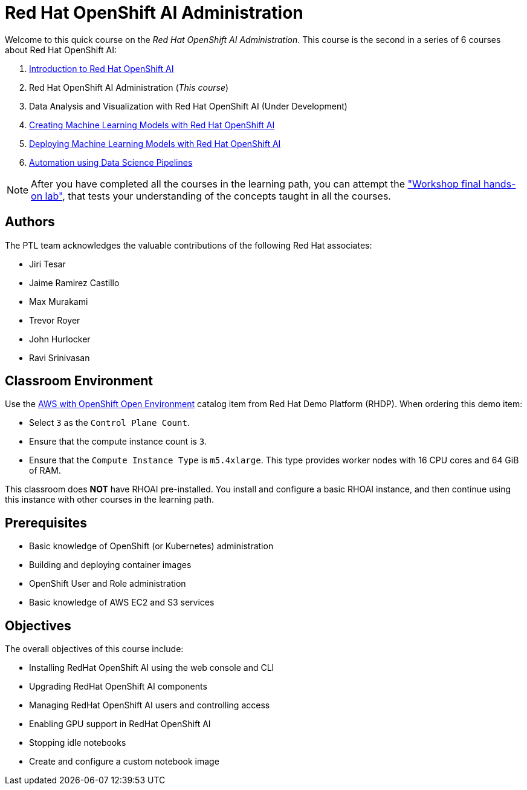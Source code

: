 = Red Hat OpenShift AI Administration
:navtitle: Home

Welcome to this quick course on the _Red Hat OpenShift AI Administration_.
This course is the second in a series of 6 courses about Red Hat OpenShift AI:

1. https://redhatquickcourses.github.io/rhods-intro[Introduction to Red Hat OpenShift AI]
2. Red Hat OpenShift AI Administration  (_This course_)
3. Data Analysis and Visualization with Red Hat OpenShift AI (Under Development)
4. https://redhatquickcourses.github.io/rhods-model[Creating Machine Learning Models with Red Hat OpenShift AI]
5. https://redhatquickcourses.github.io/rhods-deploy[Deploying Machine Learning Models with Red Hat OpenShift AI]
6. https://redhatquickcourses.github.io/rhods-pipelines[Automation using Data Science Pipelines]

NOTE: After you have completed all the courses in the learning path, you can attempt the https://github.com/RedHatQuickCourses/rhods-qc-apps/tree/main/7.hands-on-lab["Workshop final hands-on lab"], that tests your understanding of the concepts taught in all the courses.

== Authors

The PTL team acknowledges the valuable contributions of the following Red Hat associates:

* Jiri Tesar
* Jaime Ramirez Castillo
* Max Murakami
* Trevor Royer
* John Hurlocker
* Ravi Srinivasan

== Classroom Environment

Use the https://demo.redhat.com/catalog?search=aws+openshift&item=babylon-catalog-prod%2Fsandboxes-gpte.sandbox-ocp.prod[AWS with OpenShift Open Environment] catalog item from Red{nbsp}Hat Demo Platform (RHDP).
When ordering this demo item:

* Select `3` as the `Control Plane Count`.
* Ensure that the compute instance count is `3`.
* Ensure that the `Compute Instance Type` is `m5.4xlarge`.
This type provides worker nodes with 16 CPU cores and 64 GiB of RAM.

This classroom does *NOT* have RHOAI pre-installed.
You install and configure a basic RHOAI instance, and then continue using this instance with other courses in the learning path.

== Prerequisites

* Basic knowledge of OpenShift (or Kubernetes) administration
* Building and deploying container images
* OpenShift User and Role administration
* Basic knowledge of AWS EC2 and S3 services

== Objectives

The overall objectives of this course include:

* Installing RedHat OpenShift AI using the web console and CLI
* Upgrading RedHat OpenShift AI components
* Managing RedHat OpenShift AI users and controlling access
* Enabling GPU support in RedHat OpenShift AI
* Stopping idle notebooks
* Create and configure a custom notebook image
